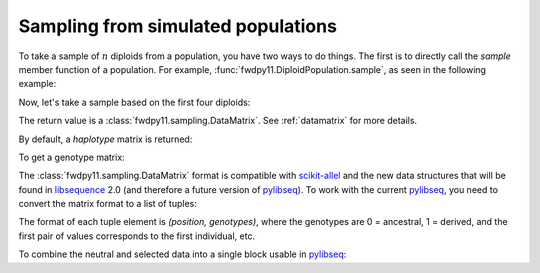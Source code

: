 .. _sampling:

Sampling from simulated populations
======================================================================

.. versionchanged:: 0.2.0

    The return value of sampling routines changed to a :class:`fwdpy11.sampling.DataMatrix`

To take a sample of :math:`n` diploids from a population, you have two ways to do things.  The first is to directly call
the `sample` member function of a population.  For example, :func:`fwdpy11.DiploidPopulation.sample`, as seen in the following
example:

.. ipython:: python

    import fwdpy11
    import fwdpy11.genetic_values
    import fwdpy11.model_params
    import fwdpy11.ezparams
    import fwdpy11.wright_fisher
    import numpy as np
    rng = fwdpy11.GSLrng(42)
    pop = fwdpy11.DiploidPopulation(1000)
    pdict = fwdpy11.ezparams.mslike(pop,simlen=pop.N, dfe=fwdpy11.ExpS(0,1,1,-0.1,1),pneutral = 0.95)
    params = fwdpy11.model_params.ModelParams(**pdict)
    fwdpy11.wright_fisher.evolve(rng,pop,params)

Now, let's take a sample based on the first four diploids:

.. ipython:: python

    s = pop.sample(individuals = [0,1,2,3])
    print(type(s))

The return value is a :class:`fwdpy11.sampling.DataMatrix`. See :ref:`datamatrix` for more details.

By default, a *haplotype* matrix is returned:

.. ipython:: python

    hm = np.array(s.neutral)
    print (np.unique(hm))
    print (hm.shape)

To get a genotype matrix:

.. ipython:: python

    s = pop.sample(individuals = [0,1,2,3], haplotype = False)
    gm = np.array(s.neutral)
    print (np.unique(gm))
    print (gm.shape)

The :class:`fwdpy11.sampling.DataMatrix` format is compatible with scikit-allel_ and the new data structures that will
be found in libsequence_ 2.0 (and therefore a future version of pylibseq_).  To work with the current pylibseq_, you
need to convert the matrix format to a list of tuples:

.. ipython:: python

    # Need a haplotype matrix
    s = pop.sample(individuals = [0,1,2,3])
    neutral, selected = fwdpy11.sampling.matrix_to_sample(s)
    print(neutral[0])

The format of each tuple element is `(position, genotypes)`, where the genotypes are 0 = ancestral, 1 = derived, and the
first pair of values corresponds to the first individual, etc.

To combine the neutral and selected data into a single block usable in pylibseq_:

.. ipython:: python

    combined = neutral + selected
    # sort on positions
    combined.sort(key = lambda x: x[0])

.. _pylibseq: http://molpopgen.github.io/pylibseq/
.. _libsequence: http://molpopgen.github.io/libsequence
.. _scikit-allel: https://scikit-allel.readthedocs.io/en/latest/
